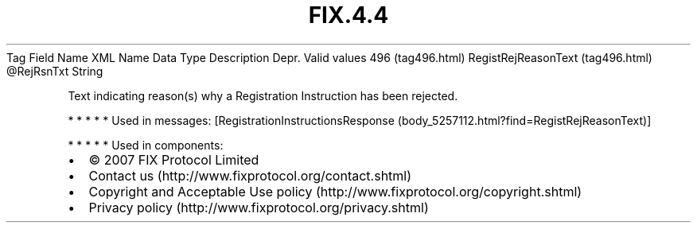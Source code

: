 .TH FIX.4.4 "" "" "Tag #496"
Tag
Field Name
XML Name
Data Type
Description
Depr.
Valid values
496 (tag496.html)
RegistRejReasonText (tag496.html)
\@RejRsnTxt
String
.PP
Text indicating reason(s) why a Registration Instruction has been
rejected.
.PP
   *   *   *   *   *
Used in messages:
[RegistrationInstructionsResponse (body_5257112.html?find=RegistRejReasonText)]
.PP
   *   *   *   *   *
Used in components:

.PD 0
.P
.PD

.PP
.PP
.IP \[bu] 2
© 2007 FIX Protocol Limited
.IP \[bu] 2
Contact us (http://www.fixprotocol.org/contact.shtml)
.IP \[bu] 2
Copyright and Acceptable Use policy (http://www.fixprotocol.org/copyright.shtml)
.IP \[bu] 2
Privacy policy (http://www.fixprotocol.org/privacy.shtml)
